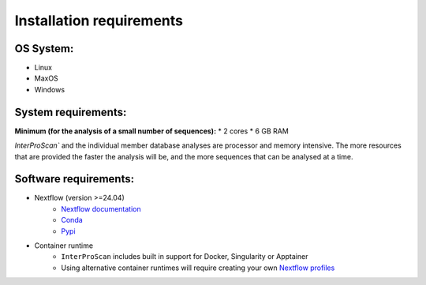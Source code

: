 Installation requirements
=========================

OS System:
~~~~~~~~~~

* Linux
* MaxOS
* Windows

System requirements:
~~~~~~~~~~~~~~~~~~~~

**Minimum (for the analysis of a small number of sequences):**
* 2 cores
* 6 GB RAM

`InterProScan`` and the individual member database analyses are processor and memory intensive.
The more resources that are provided the faster the analysis will be, and the more
sequences that can be analysed at a time.

Software requirements:
~~~~~~~~~~~~~~~~~~~~~~

* Nextflow (version >=24.04)
    * `Nextflow documentation <https://www.nextflow.io/docs/latest/install.html>`__
    * `Conda <https://anaconda.org/bioconda/nextflow>`__
    * `Pypi <https://pypi.org/project/nextflow/>`__
* Container runtime
    * ``InterProScan`` includes built in support for Docker, Singularity or Apptainer
    * Using alternative container runtimes will require creating your own `Nextflow profiles <Profiles.html>`__
